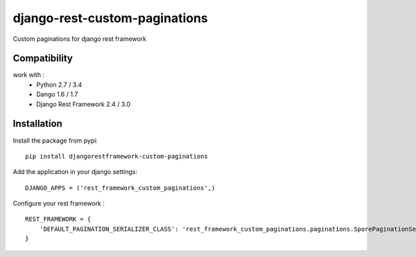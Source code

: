 django-rest-custom-paginations
==============================

Custom paginations for django rest framework

Compatibility
-------------

work with :
 * Python 2.7 / 3.4
 * Dango 1.6 / 1.7
 * Django Rest Framework 2.4 / 3.0

Installation
------------

Install the package from pypi: ::

    pip install djangorestframework-custom-paginations

Add the application in your django settings: ::

    DJANGO_APPS = ('rest_framework_custom_paginations',)

Configure your rest framework : ::

    REST_FRAMEWORK = {
        'DEFAULT_PAGINATION_SERIALIZER_CLASS': 'rest_framework_custom_paginations.paginations.SporePaginationSerializer'
    }
